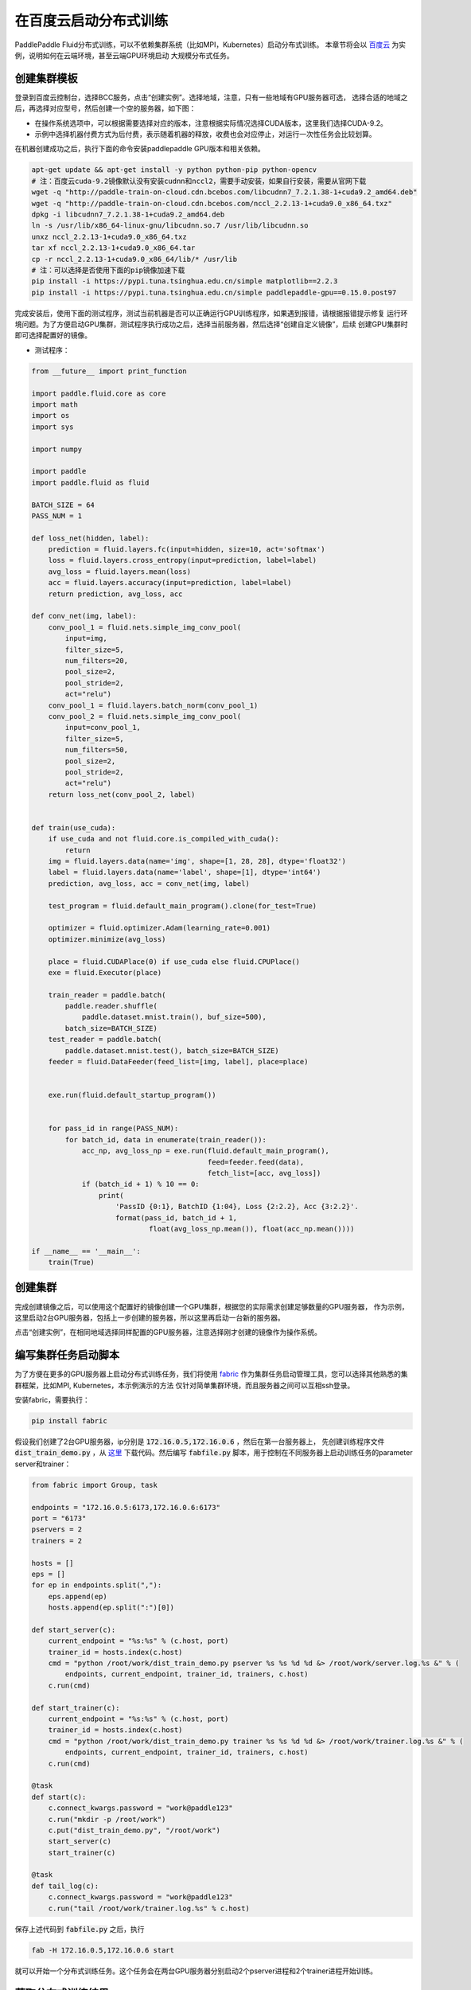 .. _train_on_baidu_cloud_cn:

在百度云启动分布式训练
=========================

PaddlePaddle Fluid分布式训练，可以不依赖集群系统（比如MPI，Kubernetes）启动分布式训练。
本章节将会以 `百度云 <https://cloud.baidu.com/>`_ 为实例，说明如何在云端环境，甚至云端GPU环境启动
大规模分布式任务。

创建集群模板
----------

登录到百度云控制台，选择BCC服务，点击“创建实例”。选择地域，注意，只有一些地域有GPU服务器可选，
选择合适的地域之后，再选择对应型号，然后创建一个空的服务器，如下图：

.. image:: src/create_gpu_machine.png

* 在操作系统选项中，可以根据需要选择对应的版本，注意根据实际情况选择CUDA版本，这里我们选择CUDA-9.2。
* 示例中选择机器付费方式为后付费，表示随着机器的释放，收费也会对应停止，对运行一次性任务会比较划算。

在机器创建成功之后，执行下面的命令安装paddlepaddle GPU版本和相关依赖。

.. code-block:: bash

  apt-get update && apt-get install -y python python-pip python-opencv
  # 注：百度云cuda-9.2镜像默认没有安装cudnn和nccl2，需要手动安装，如果自行安装，需要从官网下载
  wget -q "http://paddle-train-on-cloud.cdn.bcebos.com/libcudnn7_7.2.1.38-1+cuda9.2_amd64.deb"
  wget -q "http://paddle-train-on-cloud.cdn.bcebos.com/nccl_2.2.13-1+cuda9.0_x86_64.txz"
  dpkg -i libcudnn7_7.2.1.38-1+cuda9.2_amd64.deb
  ln -s /usr/lib/x86_64-linux-gnu/libcudnn.so.7 /usr/lib/libcudnn.so
  unxz nccl_2.2.13-1+cuda9.0_x86_64.txz
  tar xf nccl_2.2.13-1+cuda9.0_x86_64.tar
  cp -r nccl_2.2.13-1+cuda9.0_x86_64/lib/* /usr/lib
  # 注：可以选择是否使用下面的pip镜像加速下载
  pip install -i https://pypi.tuna.tsinghua.edu.cn/simple matplotlib==2.2.3
  pip install -i https://pypi.tuna.tsinghua.edu.cn/simple paddlepaddle-gpu==0.15.0.post97


完成安装后，使用下面的测试程序，测试当前机器是否可以正确运行GPU训练程序，如果遇到报错，请根据报错提示修复
运行环境问题。为了方便启动GPU集群，测试程序执行成功之后，选择当前服务器，然后选择“创建自定义镜像”，后续
创建GPU集群时即可选择配置好的镜像。

.. image:: src/create_image.png

* 测试程序：

.. code-block:: python

  from __future__ import print_function

  import paddle.fluid.core as core
  import math
  import os
  import sys

  import numpy

  import paddle
  import paddle.fluid as fluid

  BATCH_SIZE = 64
  PASS_NUM = 1

  def loss_net(hidden, label):
      prediction = fluid.layers.fc(input=hidden, size=10, act='softmax')
      loss = fluid.layers.cross_entropy(input=prediction, label=label)
      avg_loss = fluid.layers.mean(loss)
      acc = fluid.layers.accuracy(input=prediction, label=label)
      return prediction, avg_loss, acc

  def conv_net(img, label):
      conv_pool_1 = fluid.nets.simple_img_conv_pool(
          input=img,
          filter_size=5,
          num_filters=20,
          pool_size=2,
          pool_stride=2,
          act="relu")
      conv_pool_1 = fluid.layers.batch_norm(conv_pool_1)
      conv_pool_2 = fluid.nets.simple_img_conv_pool(
          input=conv_pool_1,
          filter_size=5,
          num_filters=50,
          pool_size=2,
          pool_stride=2,
          act="relu")
      return loss_net(conv_pool_2, label)


  def train(use_cuda):
      if use_cuda and not fluid.core.is_compiled_with_cuda():
          return
      img = fluid.layers.data(name='img', shape=[1, 28, 28], dtype='float32')
      label = fluid.layers.data(name='label', shape=[1], dtype='int64')
      prediction, avg_loss, acc = conv_net(img, label)

      test_program = fluid.default_main_program().clone(for_test=True)

      optimizer = fluid.optimizer.Adam(learning_rate=0.001)
      optimizer.minimize(avg_loss)

      place = fluid.CUDAPlace(0) if use_cuda else fluid.CPUPlace()
      exe = fluid.Executor(place)

      train_reader = paddle.batch(
          paddle.reader.shuffle(
              paddle.dataset.mnist.train(), buf_size=500),
          batch_size=BATCH_SIZE)
      test_reader = paddle.batch(
          paddle.dataset.mnist.test(), batch_size=BATCH_SIZE)
      feeder = fluid.DataFeeder(feed_list=[img, label], place=place)


      exe.run(fluid.default_startup_program())


      for pass_id in range(PASS_NUM):
          for batch_id, data in enumerate(train_reader()):
              acc_np, avg_loss_np = exe.run(fluid.default_main_program(),
                                            feed=feeder.feed(data),
                                            fetch_list=[acc, avg_loss])
              if (batch_id + 1) % 10 == 0:
                  print(
                      'PassID {0:1}, BatchID {1:04}, Loss {2:2.2}, Acc {3:2.2}'.
                      format(pass_id, batch_id + 1,
                              float(avg_loss_np.mean()), float(acc_np.mean())))

  if __name__ == '__main__':
      train(True)


创建集群
------

完成创建镜像之后，可以使用这个配置好的镜像创建一个GPU集群，根据您的实际需求创建足够数量的GPU服务器，
作为示例，这里启动2台GPU服务器，包括上一步创建的服务器，所以这里再启动一台新的服务器。

点击“创建实例”，在相同地域选择同样配置的GPU服务器，注意选择刚才创建的镜像作为操作系统。

.. image:: src/create_more_nodes.png

编写集群任务启动脚本
----------------

为了方便在更多的GPU服务器上启动分布式训练任务，我们将使用
`fabric <http://www.fabfile.org/>`_
作为集群任务启动管理工具，您可以选择其他熟悉的集群框架，比如MPI, Kubernetes，本示例演示的方法
仅针对简单集群环境，而且服务器之间可以互相ssh登录。

安装fabric，需要执行：

.. code-block:: bash

  pip install fabric

假设我们创建了2台GPU服务器，ip分别是 :code:`172.16.0.5,172.16.0.6` ，然后在第一台服务器上，
先创建训练程序文件 :code:`dist_train_demo.py` ，从
`这里 <https://raw.githubusercontent.com/PaddlePaddle/FluidDoc/develop/doc/fluid/user_guides/howto/training/src/dist_train_demo.py>`_
下载代码。然后编写 :code:`fabfile.py` 脚本，用于控制在不同服务器上启动训练任务的parameter server和trainer：

.. code-block:: python

  from fabric import Group, task

  endpoints = "172.16.0.5:6173,172.16.0.6:6173"
  port = "6173"
  pservers = 2
  trainers = 2

  hosts = []
  eps = []
  for ep in endpoints.split(","):
      eps.append(ep)
      hosts.append(ep.split(":")[0])

  def start_server(c):
      current_endpoint = "%s:%s" % (c.host, port)
      trainer_id = hosts.index(c.host)
      cmd = "python /root/work/dist_train_demo.py pserver %s %s %d %d &> /root/work/server.log.%s &" % (
          endpoints, current_endpoint, trainer_id, trainers, c.host)
      c.run(cmd)

  def start_trainer(c):
      current_endpoint = "%s:%s" % (c.host, port)
      trainer_id = hosts.index(c.host)
      cmd = "python /root/work/dist_train_demo.py trainer %s %s %d %d &> /root/work/trainer.log.%s &" % (
          endpoints, current_endpoint, trainer_id, trainers, c.host)
      c.run(cmd)

  @task
  def start(c):
      c.connect_kwargs.password = "work@paddle123"
      c.run("mkdir -p /root/work")
      c.put("dist_train_demo.py", "/root/work")
      start_server(c)
      start_trainer(c)

  @task
  def tail_log(c):
      c.connect_kwargs.password = "work@paddle123"
      c.run("tail /root/work/trainer.log.%s" % c.host)

保存上述代码到 :code:`fabfile.py` 之后，执行

.. code-block:: bash

  fab -H 172.16.0.5,172.16.0.6 start

就可以开始一个分布式训练任务。这个任务会在两台GPU服务器分别启动2个pserver进程和2个trainer进程开始训练。

获取分布式训练结果
---------------

示例任务会在 :code:`/root/work` 下记录日志，分别为
:code:`pserver.log.[IP]` 和 :code:`trainer.log.[IP]` 的形式，可以手动在
服务器上查看这些日志文件观察结果，也可以使用fabric获取所有节点的日志信息，比如：

.. code-block:: bash

  fab -H 172.16.0.5,172.16.0.6 tail-log

关闭集群
------

任务执行完成后，不要忘记释放掉GPU集群资源，勾选选择需要释放的服务器，选择“释放”，则会关闭机器并释放资源。
如果需要执行新的任务，可以直接使用之前保存的镜像，启动新的集群，并参照前面的步骤开始训练。

.. image:: src/release.png
